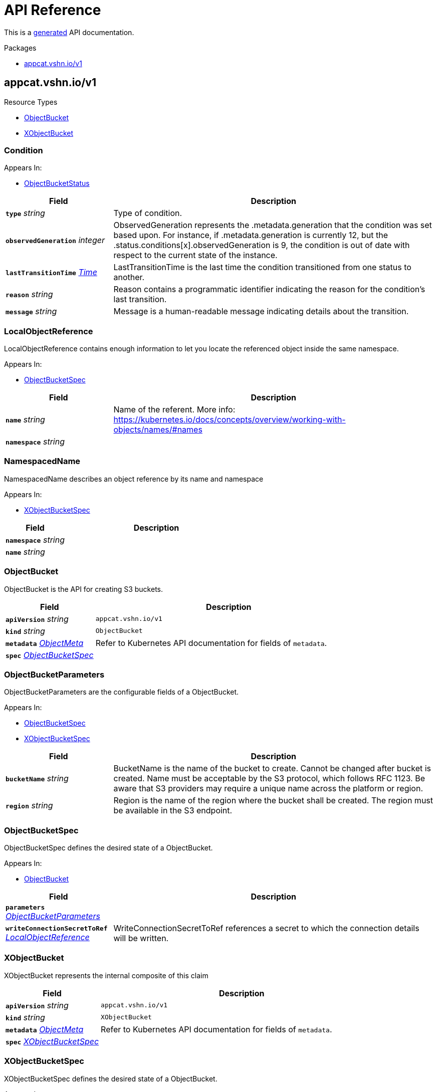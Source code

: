 // Generated documentation. Please do not edit.
:anchor_prefix: k8s-api

[id="api-reference"]
= API Reference

This is a https://github.com/elastic/crd-ref-docs[generated] API documentation.

.Packages
- xref:{anchor_prefix}-appcat-vshn-io-v1[$$appcat.vshn.io/v1$$]


[id="{anchor_prefix}-appcat-vshn-io-v1"]
== appcat.vshn.io/v1


.Resource Types
- xref:{anchor_prefix}-github-com-vshn-appcat-apis-v1-objectbucket[$$ObjectBucket$$]
- xref:{anchor_prefix}-github-com-vshn-appcat-apis-v1-xobjectbucket[$$XObjectBucket$$]



[id="{anchor_prefix}-github-com-vshn-appcat-apis-v1-condition"]
=== Condition 



.Appears In:
****
- xref:{anchor_prefix}-github-com-vshn-appcat-apis-v1-objectbucketstatus[$$ObjectBucketStatus$$]
****

[cols="25a,75a", options="header"]
|===
| Field | Description
| *`type`* __string__ | Type of condition.
| *`observedGeneration`* __integer__ | ObservedGeneration represents the .metadata.generation that the condition was set based upon. For instance, if .metadata.generation is currently 12, but the .status.conditions[x].observedGeneration is 9, the condition is out of date with respect to the current state of the instance.
| *`lastTransitionTime`* __link:https://kubernetes.io/docs/reference/generated/kubernetes-api/v1.20/#time-v1-meta[$$Time$$]__ | LastTransitionTime is the last time the condition transitioned from one status to another.
| *`reason`* __string__ | Reason contains a programmatic identifier indicating the reason for the condition's last transition.
| *`message`* __string__ | Message is a human-readable message indicating details about the transition.
|===


[id="{anchor_prefix}-github-com-vshn-appcat-apis-v1-localobjectreference"]
=== LocalObjectReference 

LocalObjectReference contains enough information to let you locate the referenced object inside the same namespace.

.Appears In:
****
- xref:{anchor_prefix}-github-com-vshn-appcat-apis-v1-objectbucketspec[$$ObjectBucketSpec$$]
****

[cols="25a,75a", options="header"]
|===
| Field | Description
| *`name`* __string__ | Name of the referent. More info: https://kubernetes.io/docs/concepts/overview/working-with-objects/names/#names
| *`namespace`* __string__ | 
|===


[id="{anchor_prefix}-github-com-vshn-appcat-apis-v1-namespacedname"]
=== NamespacedName 

NamespacedName describes an object reference by its name and namespace

.Appears In:
****
- xref:{anchor_prefix}-github-com-vshn-appcat-apis-v1-xobjectbucketspec[$$XObjectBucketSpec$$]
****

[cols="25a,75a", options="header"]
|===
| Field | Description
| *`namespace`* __string__ | 
| *`name`* __string__ | 
|===


[id="{anchor_prefix}-github-com-vshn-appcat-apis-v1-objectbucket"]
=== ObjectBucket 

ObjectBucket is the API for creating S3 buckets.



[cols="25a,75a", options="header"]
|===
| Field | Description
| *`apiVersion`* __string__ | `appcat.vshn.io/v1`
| *`kind`* __string__ | `ObjectBucket`
| *`metadata`* __link:https://kubernetes.io/docs/reference/generated/kubernetes-api/v1.20/#objectmeta-v1-meta[$$ObjectMeta$$]__ | Refer to Kubernetes API documentation for fields of `metadata`.

| *`spec`* __xref:{anchor_prefix}-github-com-vshn-appcat-apis-v1-objectbucketspec[$$ObjectBucketSpec$$]__ | 
|===


[id="{anchor_prefix}-github-com-vshn-appcat-apis-v1-objectbucketparameters"]
=== ObjectBucketParameters 

ObjectBucketParameters are the configurable fields of a ObjectBucket.

.Appears In:
****
- xref:{anchor_prefix}-github-com-vshn-appcat-apis-v1-objectbucketspec[$$ObjectBucketSpec$$]
- xref:{anchor_prefix}-github-com-vshn-appcat-apis-v1-xobjectbucketspec[$$XObjectBucketSpec$$]
****

[cols="25a,75a", options="header"]
|===
| Field | Description
| *`bucketName`* __string__ | BucketName is the name of the bucket to create. Cannot be changed after bucket is created. Name must be acceptable by the S3 protocol, which follows RFC 1123. Be aware that S3 providers may require a unique name across the platform or region.
| *`region`* __string__ | Region is the name of the region where the bucket shall be created. The region must be available in the S3 endpoint.
|===


[id="{anchor_prefix}-github-com-vshn-appcat-apis-v1-objectbucketspec"]
=== ObjectBucketSpec 

ObjectBucketSpec defines the desired state of a ObjectBucket.

.Appears In:
****
- xref:{anchor_prefix}-github-com-vshn-appcat-apis-v1-objectbucket[$$ObjectBucket$$]
****

[cols="25a,75a", options="header"]
|===
| Field | Description
| *`parameters`* __xref:{anchor_prefix}-github-com-vshn-appcat-apis-v1-objectbucketparameters[$$ObjectBucketParameters$$]__ | 
| *`writeConnectionSecretToRef`* __xref:{anchor_prefix}-github-com-vshn-appcat-apis-v1-localobjectreference[$$LocalObjectReference$$]__ | WriteConnectionSecretToRef references a secret to which the connection details will be written.
|===




[id="{anchor_prefix}-github-com-vshn-appcat-apis-v1-xobjectbucket"]
=== XObjectBucket 

XObjectBucket represents the internal composite of this claim



[cols="25a,75a", options="header"]
|===
| Field | Description
| *`apiVersion`* __string__ | `appcat.vshn.io/v1`
| *`kind`* __string__ | `XObjectBucket`
| *`metadata`* __link:https://kubernetes.io/docs/reference/generated/kubernetes-api/v1.20/#objectmeta-v1-meta[$$ObjectMeta$$]__ | Refer to Kubernetes API documentation for fields of `metadata`.

| *`spec`* __xref:{anchor_prefix}-github-com-vshn-appcat-apis-v1-xobjectbucketspec[$$XObjectBucketSpec$$]__ | 
|===


[id="{anchor_prefix}-github-com-vshn-appcat-apis-v1-xobjectbucketspec"]
=== XObjectBucketSpec 

XObjectBucketSpec defines the desired state of a ObjectBucket.

.Appears In:
****
- xref:{anchor_prefix}-github-com-vshn-appcat-apis-v1-xobjectbucket[$$XObjectBucket$$]
****

[cols="25a,75a", options="header"]
|===
| Field | Description
| *`parameters`* __xref:{anchor_prefix}-github-com-vshn-appcat-apis-v1-objectbucketparameters[$$ObjectBucketParameters$$]__ | 
| *`writeConnectionSecretToRef`* __xref:{anchor_prefix}-github-com-vshn-appcat-apis-v1-namespacedname[$$NamespacedName$$]__ | WriteConnectionSecretToRef references a secret to which the connection details will be written.
|===


// Generated documentation. Please do not edit.
:anchor_prefix: k8s-api

[id="api-reference"]
== Exoscale Reference

This is a https://github.com/elastic/crd-ref-docs[generated] API documentation.

.Packages
- xref:{anchor_prefix}-exoscale-appcat-vshn-io-v1[$$exoscale.appcat.vshn.io/v1$$]


[id="{anchor_prefix}-exoscale-appcat-vshn-io-v1"]
== exoscale.appcat.vshn.io/v1


.Resource Types
- xref:{anchor_prefix}-github-com-vshn-appcat-apis-exoscale-v1-exoscalekafka[$$ExoscaleKafka$$]
- xref:{anchor_prefix}-github-com-vshn-appcat-apis-exoscale-v1-exoscalemysql[$$ExoscaleMySQL$$]
- xref:{anchor_prefix}-github-com-vshn-appcat-apis-exoscale-v1-exoscaleopensearch[$$ExoscaleOpenSearch$$]
- xref:{anchor_prefix}-github-com-vshn-appcat-apis-exoscale-v1-exoscalepostgresql[$$ExoscalePostgreSQL$$]
- xref:{anchor_prefix}-github-com-vshn-appcat-apis-exoscale-v1-exoscaleredis[$$ExoscaleRedis$$]



[id="{anchor_prefix}-github-com-vshn-appcat-apis-exoscale-v1-exoscaledbaasbackupspec"]
=== ExoscaleDBaaSBackupSpec 



.Appears In:
****
- xref:{anchor_prefix}-github-com-vshn-appcat-apis-exoscale-v1-exoscalemysqlparameters[$$ExoscaleMySQLParameters$$]
- xref:{anchor_prefix}-github-com-vshn-appcat-apis-exoscale-v1-exoscaleopensearchparameters[$$ExoscaleOpenSearchParameters$$]
- xref:{anchor_prefix}-github-com-vshn-appcat-apis-exoscale-v1-exoscalepostgresqlparameters[$$ExoscalePostgreSQLParameters$$]
****

[cols="25a,75a", options="header"]
|===
| Field | Description
| *`timeOfDay`* __string__ | TimeOfDay for doing daily backups, in UTC. Format: "hh:mm:ss".
|===


[id="{anchor_prefix}-github-com-vshn-appcat-apis-exoscale-v1-exoscaledbaasmaintenanceschedulespec"]
=== ExoscaleDBaaSMaintenanceScheduleSpec 



.Appears In:
****
- xref:{anchor_prefix}-github-com-vshn-appcat-apis-exoscale-v1-exoscalekafkaparameters[$$ExoscaleKafkaParameters$$]
- xref:{anchor_prefix}-github-com-vshn-appcat-apis-exoscale-v1-exoscalemysqlparameters[$$ExoscaleMySQLParameters$$]
- xref:{anchor_prefix}-github-com-vshn-appcat-apis-exoscale-v1-exoscaleopensearchparameters[$$ExoscaleOpenSearchParameters$$]
- xref:{anchor_prefix}-github-com-vshn-appcat-apis-exoscale-v1-exoscalepostgresqlparameters[$$ExoscalePostgreSQLParameters$$]
- xref:{anchor_prefix}-github-com-vshn-appcat-apis-exoscale-v1-exoscaleredisparameters[$$ExoscaleRedisParameters$$]
****

[cols="25a,75a", options="header"]
|===
| Field | Description
| *`dayOfWeek`* __string__ | DayOfWeek specifies at which weekday the maintenance is held place. Allowed values are [monday, tuesday, wednesday, thursday, friday, saturday, sunday, never]
| *`timeOfDay`* __string__ | TimeOfDay for installing updates in UTC. Format: "hh:mm:ss".
|===


[id="{anchor_prefix}-github-com-vshn-appcat-apis-exoscale-v1-exoscaledbaasnetworkspec"]
=== ExoscaleDBaaSNetworkSpec 



.Appears In:
****
- xref:{anchor_prefix}-github-com-vshn-appcat-apis-exoscale-v1-exoscalekafkaparameters[$$ExoscaleKafkaParameters$$]
- xref:{anchor_prefix}-github-com-vshn-appcat-apis-exoscale-v1-exoscalemysqlparameters[$$ExoscaleMySQLParameters$$]
- xref:{anchor_prefix}-github-com-vshn-appcat-apis-exoscale-v1-exoscaleopensearchparameters[$$ExoscaleOpenSearchParameters$$]
- xref:{anchor_prefix}-github-com-vshn-appcat-apis-exoscale-v1-exoscalepostgresqlparameters[$$ExoscalePostgreSQLParameters$$]
- xref:{anchor_prefix}-github-com-vshn-appcat-apis-exoscale-v1-exoscaleredisparameters[$$ExoscaleRedisParameters$$]
****

[cols="25a,75a", options="header"]
|===
| Field | Description
| *`ipFilter`* __string array__ | IPFilter is a list of allowed IPv4 CIDR ranges that can access the service. If no IP Filter is set, you may not be able to reach the service. A value of `0.0.0.0/0` will open the service to all addresses on the public internet.
|===


[id="{anchor_prefix}-github-com-vshn-appcat-apis-exoscale-v1-exoscaledbaasservicespec"]
=== ExoscaleDBaaSServiceSpec 



.Appears In:
****
- xref:{anchor_prefix}-github-com-vshn-appcat-apis-exoscale-v1-exoscalekafkaservicespec[$$ExoscaleKafkaServiceSpec$$]
- xref:{anchor_prefix}-github-com-vshn-appcat-apis-exoscale-v1-exoscalemysqlservicespec[$$ExoscaleMySQLServiceSpec$$]
- xref:{anchor_prefix}-github-com-vshn-appcat-apis-exoscale-v1-exoscaleopensearchservicespec[$$ExoscaleOpenSearchServiceSpec$$]
- xref:{anchor_prefix}-github-com-vshn-appcat-apis-exoscale-v1-exoscalepostgresqlservicespec[$$ExoscalePostgreSQLServiceSpec$$]
- xref:{anchor_prefix}-github-com-vshn-appcat-apis-exoscale-v1-exoscaleredisservicespec[$$ExoscaleRedisServiceSpec$$]
****

[cols="25a,75a", options="header"]
|===
| Field | Description
| *`zone`* __string__ | Zone is the datacenter identifier in which the instance runs in.
|===


[id="{anchor_prefix}-github-com-vshn-appcat-apis-exoscale-v1-exoscaledbaassizespec"]
=== ExoscaleDBaaSSizeSpec 



.Appears In:
****
- xref:{anchor_prefix}-github-com-vshn-appcat-apis-exoscale-v1-exoscalemysqlparameters[$$ExoscaleMySQLParameters$$]
- xref:{anchor_prefix}-github-com-vshn-appcat-apis-exoscale-v1-exoscaleopensearchparameters[$$ExoscaleOpenSearchParameters$$]
- xref:{anchor_prefix}-github-com-vshn-appcat-apis-exoscale-v1-exoscalepostgresqlparameters[$$ExoscalePostgreSQLParameters$$]
- xref:{anchor_prefix}-github-com-vshn-appcat-apis-exoscale-v1-exoscaleredisparameters[$$ExoscaleRedisParameters$$]
****

[cols="25a,75a", options="header"]
|===
| Field | Description
| *`plan`* __string__ | Plan is the name of the resource plan that defines the compute resources.
|===


[id="{anchor_prefix}-github-com-vshn-appcat-apis-exoscale-v1-exoscalekafka"]
=== ExoscaleKafka 

ExoscaleKafka is the API for creating Kafka instances on Exoscale.



[cols="25a,75a", options="header"]
|===
| Field | Description
| *`apiVersion`* __string__ | `exoscale.appcat.vshn.io/v1`
| *`kind`* __string__ | `ExoscaleKafka`
| *`metadata`* __link:https://kubernetes.io/docs/reference/generated/kubernetes-api/v1.20/#objectmeta-v1-meta[$$ObjectMeta$$]__ | Refer to Kubernetes API documentation for fields of `metadata`.

| *`spec`* __xref:{anchor_prefix}-github-com-vshn-appcat-apis-exoscale-v1-exoscalekafkaspec[$$ExoscaleKafkaSpec$$]__ | Spec defines the desired state of a ExoscaleKafka.
|===


[id="{anchor_prefix}-github-com-vshn-appcat-apis-exoscale-v1-exoscalekafkadbaassizespec"]
=== ExoscaleKafkaDBaaSSizeSpec 



.Appears In:
****
- xref:{anchor_prefix}-github-com-vshn-appcat-apis-exoscale-v1-exoscalekafkaparameters[$$ExoscaleKafkaParameters$$]
****

[cols="25a,75a", options="header"]
|===
| Field | Description
| *`plan`* __string__ | Plan is the name of the resource plan that defines the compute resources.
|===


[id="{anchor_prefix}-github-com-vshn-appcat-apis-exoscale-v1-exoscalekafkaparameters"]
=== ExoscaleKafkaParameters 



.Appears In:
****
- xref:{anchor_prefix}-github-com-vshn-appcat-apis-exoscale-v1-exoscalekafkaspec[$$ExoscaleKafkaSpec$$]
****

[cols="25a,75a", options="header"]
|===
| Field | Description
| *`service`* __xref:{anchor_prefix}-github-com-vshn-appcat-apis-exoscale-v1-exoscalekafkaservicespec[$$ExoscaleKafkaServiceSpec$$]__ | Service contains Exoscale Kafka DBaaS specific properties
| *`maintenance`* __xref:{anchor_prefix}-github-com-vshn-appcat-apis-exoscale-v1-exoscaledbaasmaintenanceschedulespec[$$ExoscaleDBaaSMaintenanceScheduleSpec$$]__ | Maintenance contains settings to control the maintenance of an instance.
| *`size`* __xref:{anchor_prefix}-github-com-vshn-appcat-apis-exoscale-v1-exoscalekafkadbaassizespec[$$ExoscaleKafkaDBaaSSizeSpec$$]__ | Size contains settings to control the sizing of a service.
| *`network`* __xref:{anchor_prefix}-github-com-vshn-appcat-apis-exoscale-v1-exoscaledbaasnetworkspec[$$ExoscaleDBaaSNetworkSpec$$]__ | Network contains any network related settings.
|===


[id="{anchor_prefix}-github-com-vshn-appcat-apis-exoscale-v1-exoscalekafkaservicespec"]
=== ExoscaleKafkaServiceSpec 



.Appears In:
****
- xref:{anchor_prefix}-github-com-vshn-appcat-apis-exoscale-v1-exoscalekafkaparameters[$$ExoscaleKafkaParameters$$]
****

[cols="25a,75a", options="header"]
|===
| Field | Description
| *`zone`* __string__ | Zone is the datacenter identifier in which the instance runs in.
| *`kafkaSettings`* __xref:{anchor_prefix}-k8s-io-apimachinery-pkg-runtime-rawextension[$$RawExtension$$]__ | KafkaSettings contains additional Kafka settings.
| *`version`* __string__ | Version contains the minor version for Kafka. Currently only "3.4" is supported. Leave it empty to always get the latest supported version.
|===


[id="{anchor_prefix}-github-com-vshn-appcat-apis-exoscale-v1-exoscalekafkaspec"]
=== ExoscaleKafkaSpec 



.Appears In:
****
- xref:{anchor_prefix}-github-com-vshn-appcat-apis-exoscale-v1-exoscalekafka[$$ExoscaleKafka$$]
****

[cols="25a,75a", options="header"]
|===
| Field | Description
| *`parameters`* __xref:{anchor_prefix}-github-com-vshn-appcat-apis-exoscale-v1-exoscalekafkaparameters[$$ExoscaleKafkaParameters$$]__ | Parameters are the configurable fields of a ExoscaleKafka.
| *`writeConnectionSecretToRef`* __xref:{anchor_prefix}-github-com-vshn-appcat-apis-v1-localobjectreference[$$LocalObjectReference$$]__ | WriteConnectionSecretToRef references a secret to which the connection details will be written.
|===




[id="{anchor_prefix}-github-com-vshn-appcat-apis-exoscale-v1-exoscalemysql"]
=== ExoscaleMySQL 

ExoscaleMySQL is the API for creating MySQL on Exoscale.



[cols="25a,75a", options="header"]
|===
| Field | Description
| *`apiVersion`* __string__ | `exoscale.appcat.vshn.io/v1`
| *`kind`* __string__ | `ExoscaleMySQL`
| *`metadata`* __link:https://kubernetes.io/docs/reference/generated/kubernetes-api/v1.20/#objectmeta-v1-meta[$$ObjectMeta$$]__ | Refer to Kubernetes API documentation for fields of `metadata`.

| *`spec`* __xref:{anchor_prefix}-github-com-vshn-appcat-apis-exoscale-v1-exoscalemysqlspec[$$ExoscaleMySQLSpec$$]__ | Spec defines the desired state of a ExoscaleMySQL.
|===


[id="{anchor_prefix}-github-com-vshn-appcat-apis-exoscale-v1-exoscalemysqlparameters"]
=== ExoscaleMySQLParameters 



.Appears In:
****
- xref:{anchor_prefix}-github-com-vshn-appcat-apis-exoscale-v1-exoscalemysqlspec[$$ExoscaleMySQLSpec$$]
****

[cols="25a,75a", options="header"]
|===
| Field | Description
| *`service`* __xref:{anchor_prefix}-github-com-vshn-appcat-apis-exoscale-v1-exoscalemysqlservicespec[$$ExoscaleMySQLServiceSpec$$]__ | Service contains Exoscale MySQL DBaaS specific properties
| *`maintenance`* __xref:{anchor_prefix}-github-com-vshn-appcat-apis-exoscale-v1-exoscaledbaasmaintenanceschedulespec[$$ExoscaleDBaaSMaintenanceScheduleSpec$$]__ | Maintenance contains settings to control the maintenance of an instance.
| *`size`* __xref:{anchor_prefix}-github-com-vshn-appcat-apis-exoscale-v1-exoscaledbaassizespec[$$ExoscaleDBaaSSizeSpec$$]__ | Size contains settings to control the sizing of a service.
| *`network`* __xref:{anchor_prefix}-github-com-vshn-appcat-apis-exoscale-v1-exoscaledbaasnetworkspec[$$ExoscaleDBaaSNetworkSpec$$]__ | Network contains any network related settings.
| *`backup`* __xref:{anchor_prefix}-github-com-vshn-appcat-apis-exoscale-v1-exoscaledbaasbackupspec[$$ExoscaleDBaaSBackupSpec$$]__ | Backup contains settings to control the backups of an instance.
|===


[id="{anchor_prefix}-github-com-vshn-appcat-apis-exoscale-v1-exoscalemysqlservicespec"]
=== ExoscaleMySQLServiceSpec 



.Appears In:
****
- xref:{anchor_prefix}-github-com-vshn-appcat-apis-exoscale-v1-exoscalemysqlparameters[$$ExoscaleMySQLParameters$$]
****

[cols="25a,75a", options="header"]
|===
| Field | Description
| *`zone`* __string__ | Zone is the datacenter identifier in which the instance runs in.
| *`majorVersion`* __string__ | MajorVersion contains the major version for MySQL. Currently only "8" is supported. Leave it empty to always get the latest supported version.
| *`mysqlSettings`* __xref:{anchor_prefix}-k8s-io-apimachinery-pkg-runtime-rawextension[$$RawExtension$$]__ | MySQLSettings contains additional MySQL settings.
|===


[id="{anchor_prefix}-github-com-vshn-appcat-apis-exoscale-v1-exoscalemysqlspec"]
=== ExoscaleMySQLSpec 



.Appears In:
****
- xref:{anchor_prefix}-github-com-vshn-appcat-apis-exoscale-v1-exoscalemysql[$$ExoscaleMySQL$$]
****

[cols="25a,75a", options="header"]
|===
| Field | Description
| *`parameters`* __xref:{anchor_prefix}-github-com-vshn-appcat-apis-exoscale-v1-exoscalemysqlparameters[$$ExoscaleMySQLParameters$$]__ | Parameters are the configurable fields of a ExoscaleMySQL.
| *`writeConnectionSecretToRef`* __xref:{anchor_prefix}-github-com-vshn-appcat-apis-v1-localobjectreference[$$LocalObjectReference$$]__ | WriteConnectionSecretToRef references a secret to which the connection details will be written.
|===




[id="{anchor_prefix}-github-com-vshn-appcat-apis-exoscale-v1-exoscaleopensearch"]
=== ExoscaleOpenSearch 

ExoscaleOpenSearch is the api for creating OpenSearch on Exoscale



[cols="25a,75a", options="header"]
|===
| Field | Description
| *`apiVersion`* __string__ | `exoscale.appcat.vshn.io/v1`
| *`kind`* __string__ | `ExoscaleOpenSearch`
| *`metadata`* __link:https://kubernetes.io/docs/reference/generated/kubernetes-api/v1.20/#objectmeta-v1-meta[$$ObjectMeta$$]__ | Refer to Kubernetes API documentation for fields of `metadata`.

| *`spec`* __xref:{anchor_prefix}-github-com-vshn-appcat-apis-exoscale-v1-exoscaleopensearchspec[$$ExoscaleOpenSearchSpec$$]__ | Spec defines the desired state of an ExoscaleOpenSearch
|===


[id="{anchor_prefix}-github-com-vshn-appcat-apis-exoscale-v1-exoscaleopensearchparameters"]
=== ExoscaleOpenSearchParameters 



.Appears In:
****
- xref:{anchor_prefix}-github-com-vshn-appcat-apis-exoscale-v1-exoscaleopensearchspec[$$ExoscaleOpenSearchSpec$$]
****

[cols="25a,75a", options="header"]
|===
| Field | Description
| *`service`* __xref:{anchor_prefix}-github-com-vshn-appcat-apis-exoscale-v1-exoscaleopensearchservicespec[$$ExoscaleOpenSearchServiceSpec$$]__ | Service contains Exoscale OpenSearch DBaaS specific properties
| *`maintenance`* __xref:{anchor_prefix}-github-com-vshn-appcat-apis-exoscale-v1-exoscaledbaasmaintenanceschedulespec[$$ExoscaleDBaaSMaintenanceScheduleSpec$$]__ | Maintenance contains settings to control the maintenance of an instance.
| *`size`* __xref:{anchor_prefix}-github-com-vshn-appcat-apis-exoscale-v1-exoscaledbaassizespec[$$ExoscaleDBaaSSizeSpec$$]__ | Size contains settings to control the sizing of a service.
| *`network`* __xref:{anchor_prefix}-github-com-vshn-appcat-apis-exoscale-v1-exoscaledbaasnetworkspec[$$ExoscaleDBaaSNetworkSpec$$]__ | Network contains any network related settings.
| *`backup`* __xref:{anchor_prefix}-github-com-vshn-appcat-apis-exoscale-v1-exoscaledbaasbackupspec[$$ExoscaleDBaaSBackupSpec$$]__ | Backup contains settings to control the backups of an instance.
|===


[id="{anchor_prefix}-github-com-vshn-appcat-apis-exoscale-v1-exoscaleopensearchservicespec"]
=== ExoscaleOpenSearchServiceSpec 



.Appears In:
****
- xref:{anchor_prefix}-github-com-vshn-appcat-apis-exoscale-v1-exoscaleopensearchparameters[$$ExoscaleOpenSearchParameters$$]
****

[cols="25a,75a", options="header"]
|===
| Field | Description
| *`zone`* __string__ | Zone is the datacenter identifier in which the instance runs in.
| *`majorVersion`* __string__ | MajorVersion contains the version for OpenSearch. Currently only "2" and "1" is supported. Leave it empty to always get the latest supported version.
| *`opensearchSettings`* __xref:{anchor_prefix}-k8s-io-apimachinery-pkg-runtime-rawextension[$$RawExtension$$]__ | OpenSearchSettings contains additional OpenSearch settings.
|===


[id="{anchor_prefix}-github-com-vshn-appcat-apis-exoscale-v1-exoscaleopensearchspec"]
=== ExoscaleOpenSearchSpec 



.Appears In:
****
- xref:{anchor_prefix}-github-com-vshn-appcat-apis-exoscale-v1-exoscaleopensearch[$$ExoscaleOpenSearch$$]
****

[cols="25a,75a", options="header"]
|===
| Field | Description
| *`parameters`* __xref:{anchor_prefix}-github-com-vshn-appcat-apis-exoscale-v1-exoscaleopensearchparameters[$$ExoscaleOpenSearchParameters$$]__ | Parameters are the configurable fields of a ExoscaleOpenSearch.
| *`writeConnectionSecretToRef`* __xref:{anchor_prefix}-github-com-vshn-appcat-apis-v1-localobjectreference[$$LocalObjectReference$$]__ | WriteConnectionSecretToRef references a secret to which the connection details will be written.
|===




[id="{anchor_prefix}-github-com-vshn-appcat-apis-exoscale-v1-exoscalepostgresql"]
=== ExoscalePostgreSQL 

ExoscalePostgreSQL is the API for creating PostgreSQL on Exoscale.



[cols="25a,75a", options="header"]
|===
| Field | Description
| *`apiVersion`* __string__ | `exoscale.appcat.vshn.io/v1`
| *`kind`* __string__ | `ExoscalePostgreSQL`
| *`metadata`* __link:https://kubernetes.io/docs/reference/generated/kubernetes-api/v1.20/#objectmeta-v1-meta[$$ObjectMeta$$]__ | Refer to Kubernetes API documentation for fields of `metadata`.

| *`spec`* __xref:{anchor_prefix}-github-com-vshn-appcat-apis-exoscale-v1-exoscalepostgresqlspec[$$ExoscalePostgreSQLSpec$$]__ | Spec defines the desired state of a ExoscalePostgreSQL.
|===


[id="{anchor_prefix}-github-com-vshn-appcat-apis-exoscale-v1-exoscalepostgresqlparameters"]
=== ExoscalePostgreSQLParameters 



.Appears In:
****
- xref:{anchor_prefix}-github-com-vshn-appcat-apis-exoscale-v1-exoscalepostgresqlspec[$$ExoscalePostgreSQLSpec$$]
****

[cols="25a,75a", options="header"]
|===
| Field | Description
| *`service`* __xref:{anchor_prefix}-github-com-vshn-appcat-apis-exoscale-v1-exoscalepostgresqlservicespec[$$ExoscalePostgreSQLServiceSpec$$]__ | Service contains Exoscale PostgreSQL DBaaS specific properties
| *`maintenance`* __xref:{anchor_prefix}-github-com-vshn-appcat-apis-exoscale-v1-exoscaledbaasmaintenanceschedulespec[$$ExoscaleDBaaSMaintenanceScheduleSpec$$]__ | Maintenance contains settings to control the maintenance of an instance.
| *`size`* __xref:{anchor_prefix}-github-com-vshn-appcat-apis-exoscale-v1-exoscaledbaassizespec[$$ExoscaleDBaaSSizeSpec$$]__ | Size contains settings to control the sizing of a service.
| *`network`* __xref:{anchor_prefix}-github-com-vshn-appcat-apis-exoscale-v1-exoscaledbaasnetworkspec[$$ExoscaleDBaaSNetworkSpec$$]__ | Network contains any network related settings.
| *`backup`* __xref:{anchor_prefix}-github-com-vshn-appcat-apis-exoscale-v1-exoscaledbaasbackupspec[$$ExoscaleDBaaSBackupSpec$$]__ | Backup contains settings to control the backups of an instance.
|===


[id="{anchor_prefix}-github-com-vshn-appcat-apis-exoscale-v1-exoscalepostgresqlservicespec"]
=== ExoscalePostgreSQLServiceSpec 



.Appears In:
****
- xref:{anchor_prefix}-github-com-vshn-appcat-apis-exoscale-v1-exoscalepostgresqlparameters[$$ExoscalePostgreSQLParameters$$]
****

[cols="25a,75a", options="header"]
|===
| Field | Description
| *`zone`* __string__ | Zone is the datacenter identifier in which the instance runs in.
| *`majorVersion`* __string__ | MajorVersion contains the major version for PostgreSQL. Currently only "14" is supported. Leave it empty to always get the latest supported version.
| *`pgSettings`* __xref:{anchor_prefix}-k8s-io-apimachinery-pkg-runtime-rawextension[$$RawExtension$$]__ | PGSettings contains additional PostgreSQL settings.
|===


[id="{anchor_prefix}-github-com-vshn-appcat-apis-exoscale-v1-exoscalepostgresqlspec"]
=== ExoscalePostgreSQLSpec 



.Appears In:
****
- xref:{anchor_prefix}-github-com-vshn-appcat-apis-exoscale-v1-exoscalepostgresql[$$ExoscalePostgreSQL$$]
****

[cols="25a,75a", options="header"]
|===
| Field | Description
| *`parameters`* __xref:{anchor_prefix}-github-com-vshn-appcat-apis-exoscale-v1-exoscalepostgresqlparameters[$$ExoscalePostgreSQLParameters$$]__ | Parameters are the configurable fields of a ExoscalePostgreSQL.
| *`writeConnectionSecretToRef`* __xref:{anchor_prefix}-github-com-vshn-appcat-apis-v1-localobjectreference[$$LocalObjectReference$$]__ | WriteConnectionSecretToRef references a secret to which the connection details will be written.
|===




[id="{anchor_prefix}-github-com-vshn-appcat-apis-exoscale-v1-exoscaleredis"]
=== ExoscaleRedis 

ExoscaleRedis is the API for creating Redis instances on Exoscale.



[cols="25a,75a", options="header"]
|===
| Field | Description
| *`apiVersion`* __string__ | `exoscale.appcat.vshn.io/v1`
| *`kind`* __string__ | `ExoscaleRedis`
| *`metadata`* __link:https://kubernetes.io/docs/reference/generated/kubernetes-api/v1.20/#objectmeta-v1-meta[$$ObjectMeta$$]__ | Refer to Kubernetes API documentation for fields of `metadata`.

| *`spec`* __xref:{anchor_prefix}-github-com-vshn-appcat-apis-exoscale-v1-exoscaleredisspec[$$ExoscaleRedisSpec$$]__ | Spec defines the desired state of a ExoscaleRedis.
|===


[id="{anchor_prefix}-github-com-vshn-appcat-apis-exoscale-v1-exoscaleredisparameters"]
=== ExoscaleRedisParameters 



.Appears In:
****
- xref:{anchor_prefix}-github-com-vshn-appcat-apis-exoscale-v1-exoscaleredisspec[$$ExoscaleRedisSpec$$]
****

[cols="25a,75a", options="header"]
|===
| Field | Description
| *`service`* __xref:{anchor_prefix}-github-com-vshn-appcat-apis-exoscale-v1-exoscaleredisservicespec[$$ExoscaleRedisServiceSpec$$]__ | Service contains Exoscale Redis DBaaS specific properties
| *`maintenance`* __xref:{anchor_prefix}-github-com-vshn-appcat-apis-exoscale-v1-exoscaledbaasmaintenanceschedulespec[$$ExoscaleDBaaSMaintenanceScheduleSpec$$]__ | Maintenance contains settings to control the maintenance of an instance.
| *`size`* __xref:{anchor_prefix}-github-com-vshn-appcat-apis-exoscale-v1-exoscaledbaassizespec[$$ExoscaleDBaaSSizeSpec$$]__ | Size contains settings to control the sizing of a service.
| *`network`* __xref:{anchor_prefix}-github-com-vshn-appcat-apis-exoscale-v1-exoscaledbaasnetworkspec[$$ExoscaleDBaaSNetworkSpec$$]__ | Network contains any network related settings.
|===


[id="{anchor_prefix}-github-com-vshn-appcat-apis-exoscale-v1-exoscaleredisservicespec"]
=== ExoscaleRedisServiceSpec 



.Appears In:
****
- xref:{anchor_prefix}-github-com-vshn-appcat-apis-exoscale-v1-exoscaleredisparameters[$$ExoscaleRedisParameters$$]
****

[cols="25a,75a", options="header"]
|===
| Field | Description
| *`zone`* __string__ | Zone is the datacenter identifier in which the instance runs in.
| *`redisSettings`* __xref:{anchor_prefix}-k8s-io-apimachinery-pkg-runtime-rawextension[$$RawExtension$$]__ | RedisSettings contains additional Redis settings.
|===


[id="{anchor_prefix}-github-com-vshn-appcat-apis-exoscale-v1-exoscaleredisspec"]
=== ExoscaleRedisSpec 



.Appears In:
****
- xref:{anchor_prefix}-github-com-vshn-appcat-apis-exoscale-v1-exoscaleredis[$$ExoscaleRedis$$]
****

[cols="25a,75a", options="header"]
|===
| Field | Description
| *`parameters`* __xref:{anchor_prefix}-github-com-vshn-appcat-apis-exoscale-v1-exoscaleredisparameters[$$ExoscaleRedisParameters$$]__ | Parameters are the configurable fields of a ExoscaleRedis.
| *`writeConnectionSecretToRef`* __xref:{anchor_prefix}-github-com-vshn-appcat-apis-v1-localobjectreference[$$LocalObjectReference$$]__ | WriteConnectionSecretToRef references a secret to which the connection details will be written.
|===




// Generated documentation. Please do not edit.
:anchor_prefix: k8s-api

[id="api-reference"]
== VSHN Reference

This is a https://github.com/elastic/crd-ref-docs[generated] API documentation.

.Packages
- xref:{anchor_prefix}-vshn-appcat-vshn-io-v1[$$vshn.appcat.vshn.io/v1$$]


[id="{anchor_prefix}-vshn-appcat-vshn-io-v1"]
== vshn.appcat.vshn.io/v1


.Resource Types
- xref:{anchor_prefix}-github-com-vshn-appcat-apis-vshn-v1-xvshnpostgresql[$$XVSHNPostgreSQL$$]
- xref:{anchor_prefix}-github-com-vshn-appcat-apis-vshn-v1-vshnpostgresqllist[$$VSHNPostgreSQLList$$]
- xref:{anchor_prefix}-github-com-vshn-appcat-apis-vshn-v1-vshnredis[$$VSHNRedis$$]
- xref:{anchor_prefix}-github-com-vshn-appcat-apis-vshn-v1-vshnredislist[$$VSHNRedisList$$]
- xref:{anchor_prefix}-github-com-vshn-appcat-apis-vshn-v1-xvshnpostgresql[$$XVSHNPostgreSQL$$]
- xref:{anchor_prefix}-github-com-vshn-appcat-apis-vshn-v1-xvshnpostgresqllist[$$XVSHNPostgreSQLList$$]



[id="{anchor_prefix}-github-com-vshn-appcat-apis-vshn-v1-k8upbackupspec"]
=== K8upBackupSpec 

K8upBackupSpec specifies when a backup for redis should be triggered. It also contains the retention policy for the backup.

.Appears In:
****
- xref:{anchor_prefix}-github-com-vshn-appcat-apis-vshn-v1-vshnredisparameters[$$VSHNRedisParameters$$]
****

[cols="25a,75a", options="header"]
|===
| Field | Description
| *`schedule`* __string__ | 
| *`retention`* __xref:{anchor_prefix}-github-com-vshn-appcat-apis-vshn-v1-k8upretentionpolicy[$$K8upRetentionPolicy$$]__ | 
|===


[id="{anchor_prefix}-github-com-vshn-appcat-apis-vshn-v1-k8upretentionpolicy"]
=== K8upRetentionPolicy 

K8upRetentionPolicy describes the retention configuration for a K8up backup.

.Appears In:
****
- xref:{anchor_prefix}-github-com-vshn-appcat-apis-vshn-v1-k8upbackupspec[$$K8upBackupSpec$$]
****

[cols="25a,75a", options="header"]
|===
| Field | Description
| *`keepLast`* __integer__ | 
| *`keepHourly`* __integer__ | 
| *`keepDaily`* __integer__ | 
| *`keepWeekly`* __integer__ | 
| *`keepMonthly`* __integer__ | 
| *`keepYearly`* __integer__ | 
|===


[id="{anchor_prefix}-github-com-vshn-appcat-apis-vshn-v1-vshndbaasmaintenanceschedulespec"]
=== VSHNDBaaSMaintenanceScheduleSpec 

VSHNDBaaSMaintenanceScheduleSpec contains settings to control the maintenance of an instance.

.Appears In:
****
- xref:{anchor_prefix}-github-com-vshn-appcat-apis-vshn-v1-vshnpostgresqlparameters[$$VSHNPostgreSQLParameters$$]
- xref:{anchor_prefix}-github-com-vshn-appcat-apis-vshn-v1-vshnredisparameters[$$VSHNRedisParameters$$]
****

[cols="25a,75a", options="header"]
|===
| Field | Description
| *`dayOfWeek`* __string__ | DayOfWeek specifies at which weekday the maintenance is held place. Allowed values are [monday, tuesday, wednesday, thursday, friday, saturday, sunday]
| *`timeOfDay`* __string__ | TimeOfDay for installing updates in UTC. Format: "hh:mm:ss".
|===


[id="{anchor_prefix}-github-com-vshn-appcat-apis-vshn-v1-vshndbaasnetworkspec"]
=== VSHNDBaaSNetworkSpec 

VSHNDBaaSNetworkSpec contains any network related settings.

.Appears In:
****
- xref:{anchor_prefix}-github-com-vshn-appcat-apis-vshn-v1-vshnpostgresqlparameters[$$VSHNPostgreSQLParameters$$]
****

[cols="25a,75a", options="header"]
|===
| Field | Description
| *`ipFilter`* __string array__ | IPFilter is a list of allowed IPv4 CIDR ranges that can access the service. If no IP Filter is set, you may not be able to reach the service. A value of `0.0.0.0/0` will open the service to all addresses on the public internet.
|===


[id="{anchor_prefix}-github-com-vshn-appcat-apis-vshn-v1-vshndbaaspostgresextension"]
=== VSHNDBaaSPostgresExtension 

VSHNDBaaSPostgresExtension contains the name of a single extension.

.Appears In:
****
- xref:{anchor_prefix}-github-com-vshn-appcat-apis-vshn-v1-vshnpostgresqlservicespec[$$VSHNPostgreSQLServiceSpec$$]
****

[cols="25a,75a", options="header"]
|===
| Field | Description
| *`name`* __string__ | Name is the name of the extension to enable. For an extensive list, please consult https://stackgres.io/doc/latest/intro/extensions/
|===


[id="{anchor_prefix}-github-com-vshn-appcat-apis-vshn-v1-vshndbaasschedulingspec"]
=== VSHNDBaaSSchedulingSpec 

VSHNDBaaSSchedulingSpec contains settings to control the scheduling of an instance.

.Appears In:
****
- xref:{anchor_prefix}-github-com-vshn-appcat-apis-vshn-v1-vshnpostgresqlparameters[$$VSHNPostgreSQLParameters$$]
- xref:{anchor_prefix}-github-com-vshn-appcat-apis-vshn-v1-vshnredisparameters[$$VSHNRedisParameters$$]
****

[cols="25a,75a", options="header"]
|===
| Field | Description
| *`nodeSelector`* __object (keys:string, values:string)__ | NodeSelector is a selector which must match a node’s labels for the pod to be scheduled on that node
|===


[id="{anchor_prefix}-github-com-vshn-appcat-apis-vshn-v1-vshndbaassizerequestsspec"]
=== VSHNDBaaSSizeRequestsSpec 

VSHNDBaaSSizeRequestsSpec contains settings to control the resoure requests of a service.

.Appears In:
****
- xref:{anchor_prefix}-github-com-vshn-appcat-apis-vshn-v1-vshndbaassizespec[$$VSHNDBaaSSizeSpec$$]
****

[cols="25a,75a", options="header"]
|===
| Field | Description
| *`cpu`* __string__ | CPU defines the amount of Kubernetes CPUs for an instance.
| *`memory`* __string__ | Memory defines the amount of memory in units of bytes for an instance.
|===


[id="{anchor_prefix}-github-com-vshn-appcat-apis-vshn-v1-vshndbaassizespec"]
=== VSHNDBaaSSizeSpec 

VSHNDBaaSSizeSpec contains settings to control the sizing of a service.

.Appears In:
****
- xref:{anchor_prefix}-github-com-vshn-appcat-apis-vshn-v1-vshnpostgresqlparameters[$$VSHNPostgreSQLParameters$$]
****

[cols="25a,75a", options="header"]
|===
| Field | Description
| *`cpu`* __string__ | CPU defines the amount of Kubernetes CPUs for an instance.
| *`memory`* __string__ | Memory defines the amount of memory in units of bytes for an instance.
| *`requests`* __xref:{anchor_prefix}-github-com-vshn-appcat-apis-vshn-v1-vshndbaassizerequestsspec[$$VSHNDBaaSSizeRequestsSpec$$]__ | Requests defines CPU and memory requests for an instance
| *`disk`* __string__ | Disk defines the amount of disk space for an instance.
| *`plan`* __string__ | Plan is the name of the resource plan that defines the compute resources.
|===


[id="{anchor_prefix}-github-com-vshn-appcat-apis-vshn-v1-vshnpostgresqlbackup"]
=== VSHNPostgreSQLBackup 



.Appears In:
****
- xref:{anchor_prefix}-github-com-vshn-appcat-apis-vshn-v1-vshnpostgresqlparameters[$$VSHNPostgreSQLParameters$$]
****

[cols="25a,75a", options="header"]
|===
| Field | Description
| *`schedule`* __string__ | 
| *`retention`* __integer__ | 
| *`deletionProtection`* __boolean__ | DeletionProtection will protect the instance from being deleted for the given retention time. This is enabled by default.
| *`deletionRetention`* __integer__ | DeletionRetention specifies in days how long the instance should be kept after deletion. The default is keeping it one week.
|===


[id="{anchor_prefix}-github-com-vshn-appcat-apis-vshn-v1-vshnpostgresqlencryption"]
=== VSHNPostgreSQLEncryption 

VSHNPostgreSQLEncryption contains storage encryption specific parameters

.Appears In:
****
- xref:{anchor_prefix}-github-com-vshn-appcat-apis-vshn-v1-vshnpostgresqlparameters[$$VSHNPostgreSQLParameters$$]
****

[cols="25a,75a", options="header"]
|===
| Field | Description
| *`enabled`* __boolean__ | Enabled specifies if the instance should use encrypted storage for the instance.
|===


[id="{anchor_prefix}-github-com-vshn-appcat-apis-vshn-v1-vshnpostgresqllist"]
=== VSHNPostgreSQLList 

VSHNPostgreSQLList defines a list of VSHNPostgreSQL



[cols="25a,75a", options="header"]
|===
| Field | Description
| *`apiVersion`* __string__ | `vshn.appcat.vshn.io/v1`
| *`kind`* __string__ | `VSHNPostgreSQLList`
| *`metadata`* __link:https://kubernetes.io/docs/reference/generated/kubernetes-api/v1.20/#listmeta-v1-meta[$$ListMeta$$]__ | Refer to Kubernetes API documentation for fields of `metadata`.

| *`items`* __xref:{anchor_prefix}-github-com-vshn-appcat-apis-vshn-v1-xvshnpostgresql[$$XVSHNPostgreSQL$$] array__ | 
|===


[id="{anchor_prefix}-github-com-vshn-appcat-apis-vshn-v1-vshnpostgresqlmonitoring"]
=== VSHNPostgreSQLMonitoring 

VSHNPostgreSQLMonitoring contains settings to configure monitoring aspects of PostgreSQL

.Appears In:
****
- xref:{anchor_prefix}-github-com-vshn-appcat-apis-vshn-v1-vshnpostgresqlparameters[$$VSHNPostgreSQLParameters$$]
****

[cols="25a,75a", options="header"]
|===
| Field | Description
| *`alertmanagerConfigRef`* __string__ | AlertmanagerConfigRef contains the name of the AlertmanagerConfig that should be copied over to the namespace of the PostgreSQL instance.
| *`alertmanagerConfigSecretRef`* __string__ | AlertmanagerConfigSecretRef contains the name of the secret that is used in the referenced AlertmanagerConfig
| *`alertmanagerConfigTemplate`* __AlertmanagerConfigSpec__ | AlertmanagerConfigSpecTemplate takes an AlertmanagerConfigSpec object. This takes precedence over the AlertmanagerConfigRef.
| *`email`* __string__ | Email necessary to send alerts via email
|===


[id="{anchor_prefix}-github-com-vshn-appcat-apis-vshn-v1-vshnpostgresqlparameters"]
=== VSHNPostgreSQLParameters 

VSHNPostgreSQLParameters are the configurable fields of a VSHNPostgreSQL.

.Appears In:
****
- xref:{anchor_prefix}-github-com-vshn-appcat-apis-vshn-v1-vshnpostgresqlspec[$$VSHNPostgreSQLSpec$$]
****

[cols="25a,75a", options="header"]
|===
| Field | Description
| *`service`* __xref:{anchor_prefix}-github-com-vshn-appcat-apis-vshn-v1-vshnpostgresqlservicespec[$$VSHNPostgreSQLServiceSpec$$]__ | Service contains PostgreSQL DBaaS specific properties
| *`maintenance`* __xref:{anchor_prefix}-github-com-vshn-appcat-apis-vshn-v1-vshndbaasmaintenanceschedulespec[$$VSHNDBaaSMaintenanceScheduleSpec$$]__ | Maintenance contains settings to control the maintenance of an instance.
| *`size`* __xref:{anchor_prefix}-github-com-vshn-appcat-apis-vshn-v1-vshndbaassizespec[$$VSHNDBaaSSizeSpec$$]__ | Size contains settings to control the sizing of a service.
| *`scheduling`* __xref:{anchor_prefix}-github-com-vshn-appcat-apis-vshn-v1-vshndbaasschedulingspec[$$VSHNDBaaSSchedulingSpec$$]__ | Scheduling contains settings to control the scheduling of an instance.
| *`network`* __xref:{anchor_prefix}-github-com-vshn-appcat-apis-vshn-v1-vshndbaasnetworkspec[$$VSHNDBaaSNetworkSpec$$]__ | Network contains any network related settings.
| *`backup`* __xref:{anchor_prefix}-github-com-vshn-appcat-apis-vshn-v1-vshnpostgresqlbackup[$$VSHNPostgreSQLBackup$$]__ | Backup contains settings to control the backups of an instance.
| *`restore`* __xref:{anchor_prefix}-github-com-vshn-appcat-apis-vshn-v1-vshnpostgresqlrestore[$$VSHNPostgreSQLRestore$$]__ | Restore contains settings to control the restore of an instance.
| *`monitoring`* __xref:{anchor_prefix}-github-com-vshn-appcat-apis-vshn-v1-vshnpostgresqlmonitoring[$$VSHNPostgreSQLMonitoring$$]__ | Monitoring contains settings to control monitoring.
| *`encryption`* __xref:{anchor_prefix}-github-com-vshn-appcat-apis-vshn-v1-vshnpostgresqlencryption[$$VSHNPostgreSQLEncryption$$]__ | Encryption contains settings to control the storage encryption of an instance.
| *`updateStrategy`* __xref:{anchor_prefix}-github-com-vshn-appcat-apis-vshn-v1-vshnpostgresqlupdatestrategy[$$VSHNPostgreSQLUpdateStrategy$$]__ | UpdateStrategy indicates when updates to the instance spec will be applied.
| *`instances`* __integer__ | Instances configures the number of PostgreSQL instances for the cluster. Each instance contains one Postgres server. Out of all of the Postgres servers, one is elected as the primary, the rest remain as read-only replicas.
| *`replication`* __xref:{anchor_prefix}-github-com-vshn-appcat-apis-vshn-v1-vshnpostgresqlreplicationstrategy[$$VSHNPostgreSQLReplicationStrategy$$]__ | This section allows to configure Postgres replication mode and HA roles groups. 
 The main replication group is implicit and contains the total number of instances less the sum of all instances in other replication groups.
|===


[id="{anchor_prefix}-github-com-vshn-appcat-apis-vshn-v1-vshnpostgresqlreplicationstrategy"]
=== VSHNPostgreSQLReplicationStrategy 



.Appears In:
****
- xref:{anchor_prefix}-github-com-vshn-appcat-apis-vshn-v1-vshnpostgresqlparameters[$$VSHNPostgreSQLParameters$$]
****

[cols="25a,75a", options="header"]
|===
| Field | Description
| *`mode`* __string__ | Mode defines the replication mode applied to the whole cluster. Possible values are: "async"(default), "sync", and "strict-sync" 
 "async": When in asynchronous mode the cluster is allowed to lose some committed transactions. When the primary server fails or becomes unavailable for any other reason a sufficiently healthy standby will automatically be promoted to primary. Any transactions that have not been replicated to that standby remain in a “forked timeline” on the primary, and are effectively unrecoverable 
 "sync": When in synchronous mode a standby will not be promoted unless it is certain that the standby contains all transactions that may have returned a successful commit status to client. This means that the system may be unavailable for writes even though some servers are available. 
 "strict-sync": When it is absolutely necessary to guarantee that each write is stored durably on at least two nodes, use the strict synchronous mode. This mode prevents synchronous replication to be switched off on the primary when no synchronous standby candidates are available. As a downside, the primary will not be available for writes, blocking all client write requests until at least one synchronous replica comes up. 
 NOTE: We recommend to always use three intances when setting the mode to "strict-sync".
|===


[id="{anchor_prefix}-github-com-vshn-appcat-apis-vshn-v1-vshnpostgresqlrestore"]
=== VSHNPostgreSQLRestore 

VSHNPostgreSQLRestore contains restore specific parameters.

.Appears In:
****
- xref:{anchor_prefix}-github-com-vshn-appcat-apis-vshn-v1-vshnpostgresqlparameters[$$VSHNPostgreSQLParameters$$]
****

[cols="25a,75a", options="header"]
|===
| Field | Description
| *`claimName`* __string__ | ClaimName specifies the name of the instance you want to restore from. The claim has to be in the same namespace as this new instance.
| *`backupName`* __string__ | BackupName is the name of the specific backup you want to restore.
| *`recoveryTimeStamp`* __string__ | RecoveryTimeStamp an ISO 8601 date, that holds UTC date indicating at which point-in-time the database has to be restored. This is optional and if no PIT recovery is required, it can be left empty.
|===


[id="{anchor_prefix}-github-com-vshn-appcat-apis-vshn-v1-vshnpostgresqlservicespec"]
=== VSHNPostgreSQLServiceSpec 

VSHNPostgreSQLServiceSpec contains PostgreSQL DBaaS specific properties

.Appears In:
****
- xref:{anchor_prefix}-github-com-vshn-appcat-apis-vshn-v1-vshnpostgresqlparameters[$$VSHNPostgreSQLParameters$$]
****

[cols="25a,75a", options="header"]
|===
| Field | Description
| *`majorVersion`* __string__ | MajorVersion contains supported version of PostgreSQL. Multiple versions are supported. The latest version "15" is the default version.
| *`pgSettings`* __xref:{anchor_prefix}-k8s-io-apimachinery-pkg-runtime-rawextension[$$RawExtension$$]__ | PGSettings contains additional PostgreSQL settings.
| *`extensions`* __xref:{anchor_prefix}-github-com-vshn-appcat-apis-vshn-v1-vshndbaaspostgresextension[$$VSHNDBaaSPostgresExtension$$] array__ | Extensions allow to enable/disable any of the supported
|===


[id="{anchor_prefix}-github-com-vshn-appcat-apis-vshn-v1-vshnpostgresqlspec"]
=== VSHNPostgreSQLSpec 

VSHNPostgreSQLSpec defines the desired state of a VSHNPostgreSQL.

.Appears In:
****
- xref:{anchor_prefix}-github-com-vshn-appcat-apis-vshn-v1-xvshnpostgresql[$$XVSHNPostgreSQL$$]
****

[cols="25a,75a", options="header"]
|===
| Field | Description
| *`parameters`* __xref:{anchor_prefix}-github-com-vshn-appcat-apis-vshn-v1-vshnpostgresqlparameters[$$VSHNPostgreSQLParameters$$]__ | Parameters are the configurable fields of a VSHNPostgreSQL.
| *`writeConnectionSecretToRef`* __xref:{anchor_prefix}-github-com-vshn-appcat-apis-v1-localobjectreference[$$LocalObjectReference$$]__ | WriteConnectionSecretToRef references a secret to which the connection details will be written.
| *`resourceRef`* __link:https://kubernetes.io/docs/reference/generated/kubernetes-api/v1.20/#objectreference-v1-core[$$ObjectReference$$]__ | ResourceRef contains a reference to the composite.
| *`compositeDeletePolicy`* __string__ | CompositeDeletePolicy defines how the claim should behave if it's deleted. This field definition will be overwritten by crossplane again, once the XRD is applied to a cluster. It's added here so it can be marshalled correctly in third party operators or composition functions.
|===




[id="{anchor_prefix}-github-com-vshn-appcat-apis-vshn-v1-vshnpostgresqlupdatestrategy"]
=== VSHNPostgreSQLUpdateStrategy 

VSHNPostgreSQLUpdateStrategy indicates how and when updates to the instance spec will be applied.

.Appears In:
****
- xref:{anchor_prefix}-github-com-vshn-appcat-apis-vshn-v1-vshnpostgresqlparameters[$$VSHNPostgreSQLParameters$$]
****

[cols="25a,75a", options="header"]
|===
| Field | Description
| *`type`* __string__ | Type indicates the type of the UpdateStrategy. Default is OnRestart. Possible enum values: - `"OnRestart"` indicates that the changes to the spec will only be applied once the instance is restarted by other means, most likely during maintenance. - `"Immediate"` indicates that update will be applied to the instance as soon as the spec changes. Please be aware that this might lead to short downtime.
|===


[id="{anchor_prefix}-github-com-vshn-appcat-apis-vshn-v1-vshnredis"]
=== VSHNRedis 

VSHNRedis is the API for creating Redis clusters.

.Appears In:
****
- xref:{anchor_prefix}-github-com-vshn-appcat-apis-vshn-v1-vshnredislist[$$VSHNRedisList$$]
****

[cols="25a,75a", options="header"]
|===
| Field | Description
| *`apiVersion`* __string__ | `vshn.appcat.vshn.io/v1`
| *`kind`* __string__ | `VSHNRedis`
| *`metadata`* __link:https://kubernetes.io/docs/reference/generated/kubernetes-api/v1.20/#objectmeta-v1-meta[$$ObjectMeta$$]__ | Refer to Kubernetes API documentation for fields of `metadata`.

| *`spec`* __xref:{anchor_prefix}-github-com-vshn-appcat-apis-vshn-v1-vshnredisspec[$$VSHNRedisSpec$$]__ | Spec defines the desired state of a VSHNRedis.
|===


[id="{anchor_prefix}-github-com-vshn-appcat-apis-vshn-v1-vshnredislist"]
=== VSHNRedisList 





[cols="25a,75a", options="header"]
|===
| Field | Description
| *`apiVersion`* __string__ | `vshn.appcat.vshn.io/v1`
| *`kind`* __string__ | `VSHNRedisList`
| *`metadata`* __link:https://kubernetes.io/docs/reference/generated/kubernetes-api/v1.20/#listmeta-v1-meta[$$ListMeta$$]__ | Refer to Kubernetes API documentation for fields of `metadata`.

| *`items`* __xref:{anchor_prefix}-github-com-vshn-appcat-apis-vshn-v1-vshnredis[$$VSHNRedis$$] array__ | 
|===


[id="{anchor_prefix}-github-com-vshn-appcat-apis-vshn-v1-vshnredisparameters"]
=== VSHNRedisParameters 

VSHNRedisParameters are the configurable fields of a VSHNRedis.

.Appears In:
****
- xref:{anchor_prefix}-github-com-vshn-appcat-apis-vshn-v1-vshnredisspec[$$VSHNRedisSpec$$]
****

[cols="25a,75a", options="header"]
|===
| Field | Description
| *`service`* __xref:{anchor_prefix}-github-com-vshn-appcat-apis-vshn-v1-vshnredisservicespec[$$VSHNRedisServiceSpec$$]__ | Service contains Redis DBaaS specific properties
| *`size`* __xref:{anchor_prefix}-github-com-vshn-appcat-apis-vshn-v1-vshnredissizespec[$$VSHNRedisSizeSpec$$]__ | Size contains settings to control the sizing of a service.
| *`scheduling`* __xref:{anchor_prefix}-github-com-vshn-appcat-apis-vshn-v1-vshndbaasschedulingspec[$$VSHNDBaaSSchedulingSpec$$]__ | Scheduling contains settings to control the scheduling of an instance.
| *`tls`* __xref:{anchor_prefix}-github-com-vshn-appcat-apis-vshn-v1-vshnredistlsspec[$$VSHNRedisTLSSpec$$]__ | TLS contains settings to control tls traffic of a service.
| *`backup`* __xref:{anchor_prefix}-github-com-vshn-appcat-apis-vshn-v1-k8upbackupspec[$$K8upBackupSpec$$]__ | Backup contains settings to control how the instance should get backed up.
| *`maintenance`* __xref:{anchor_prefix}-github-com-vshn-appcat-apis-vshn-v1-vshndbaasmaintenanceschedulespec[$$VSHNDBaaSMaintenanceScheduleSpec$$]__ | Maintenance contains settings to control the maintenance of an instance.
|===


[id="{anchor_prefix}-github-com-vshn-appcat-apis-vshn-v1-vshnredisservicespec"]
=== VSHNRedisServiceSpec 

VSHNRedisServiceSpec contains Redis DBaaS specific properties

.Appears In:
****
- xref:{anchor_prefix}-github-com-vshn-appcat-apis-vshn-v1-vshnredisparameters[$$VSHNRedisParameters$$]
****

[cols="25a,75a", options="header"]
|===
| Field | Description
| *`version`* __string__ | Version contains supported version of Redis. Multiple versions are supported. The latest version "7.0" is the default version.
| *`redisSettings`* __string__ | RedisSettings contains additional Redis settings.
|===


[id="{anchor_prefix}-github-com-vshn-appcat-apis-vshn-v1-vshnredissizespec"]
=== VSHNRedisSizeSpec 

VSHNRedisSizeSpec contains settings to control the sizing of a service.

.Appears In:
****
- xref:{anchor_prefix}-github-com-vshn-appcat-apis-vshn-v1-vshnredisparameters[$$VSHNRedisParameters$$]
****

[cols="25a,75a", options="header"]
|===
| Field | Description
| *`cpuRequests`* __string__ | CPURequests defines the requests amount of Kubernetes CPUs for an instance.
| *`cpuLimits`* __string__ | CPULimits defines the limits amount of Kubernetes CPUs for an instance.
| *`memoryRequests`* __string__ | MemoryRequests defines the requests amount of memory in units of bytes for an instance.
| *`memoryLimits`* __string__ | MemoryLimits defines the limits amount of memory in units of bytes for an instance.
| *`disk`* __string__ | Disk defines the amount of disk space for an instance.
| *`plan`* __string__ | Plan is the name of the resource plan that defines the compute resources.
|===


[id="{anchor_prefix}-github-com-vshn-appcat-apis-vshn-v1-vshnredisspec"]
=== VSHNRedisSpec 

VSHNRedisSpec defines the desired state of a VSHNRedis.

.Appears In:
****
- xref:{anchor_prefix}-github-com-vshn-appcat-apis-vshn-v1-vshnredis[$$VSHNRedis$$]
****

[cols="25a,75a", options="header"]
|===
| Field | Description
| *`parameters`* __xref:{anchor_prefix}-github-com-vshn-appcat-apis-vshn-v1-vshnredisparameters[$$VSHNRedisParameters$$]__ | Parameters are the configurable fields of a VSHNRedis.
| *`writeConnectionSecretToRef`* __xref:{anchor_prefix}-github-com-vshn-appcat-apis-v1-localobjectreference[$$LocalObjectReference$$]__ | WriteConnectionSecretToRef references a secret to which the connection details will be written.
|===




[id="{anchor_prefix}-github-com-vshn-appcat-apis-vshn-v1-vshnredistlsspec"]
=== VSHNRedisTLSSpec 

VSHNRedisTLSSpec contains settings to control tls traffic of a service.

.Appears In:
****
- xref:{anchor_prefix}-github-com-vshn-appcat-apis-vshn-v1-vshnredisparameters[$$VSHNRedisParameters$$]
****

[cols="25a,75a", options="header"]
|===
| Field | Description
| *`enabled`* __boolean__ | TLSEnabled enables TLS traffic for the service
| *`authClients`* __boolean__ | TLSAuthClients enables client authentication requirement
|===


[id="{anchor_prefix}-github-com-vshn-appcat-apis-vshn-v1-xvshnpostgresql"]
=== XVSHNPostgreSQL 

XVSHNPostgreSQL represents the internal composite of this claim

.Appears In:
****
- xref:{anchor_prefix}-github-com-vshn-appcat-apis-vshn-v1-vshnpostgresqllist[$$VSHNPostgreSQLList$$]
- xref:{anchor_prefix}-github-com-vshn-appcat-apis-vshn-v1-xvshnpostgresqllist[$$XVSHNPostgreSQLList$$]
****

[cols="25a,75a", options="header"]
|===
| Field | Description
| *`apiVersion`* __string__ | `vshn.appcat.vshn.io/v1`
| *`kind`* __string__ | `XVSHNPostgreSQL`
| *`metadata`* __link:https://kubernetes.io/docs/reference/generated/kubernetes-api/v1.20/#objectmeta-v1-meta[$$ObjectMeta$$]__ | Refer to Kubernetes API documentation for fields of `metadata`.

| *`spec`* __xref:{anchor_prefix}-github-com-vshn-appcat-apis-vshn-v1-vshnpostgresqlspec[$$VSHNPostgreSQLSpec$$]__ | Spec defines the desired state of a VSHNPostgreSQL.
|===


[id="{anchor_prefix}-github-com-vshn-appcat-apis-vshn-v1-xvshnpostgresql"]
=== XVSHNPostgreSQL 

XVSHNPostgreSQL represents the internal composite of this claim

.Appears In:
****
- xref:{anchor_prefix}-github-com-vshn-appcat-apis-vshn-v1-vshnpostgresqllist[$$VSHNPostgreSQLList$$]
- xref:{anchor_prefix}-github-com-vshn-appcat-apis-vshn-v1-xvshnpostgresqllist[$$XVSHNPostgreSQLList$$]
****

[cols="25a,75a", options="header"]
|===
| Field | Description
| *`apiVersion`* __string__ | `vshn.appcat.vshn.io/v1`
| *`kind`* __string__ | `XVSHNPostgreSQL`
| *`metadata`* __link:https://kubernetes.io/docs/reference/generated/kubernetes-api/v1.20/#objectmeta-v1-meta[$$ObjectMeta$$]__ | Refer to Kubernetes API documentation for fields of `metadata`.

| *`spec`* __xref:{anchor_prefix}-github-com-vshn-appcat-apis-vshn-v1-vshnpostgresqlspec[$$VSHNPostgreSQLSpec$$]__ | Spec defines the desired state of a VSHNPostgreSQL.
|===


[id="{anchor_prefix}-github-com-vshn-appcat-apis-vshn-v1-xvshnpostgresqllist"]
=== XVSHNPostgreSQLList 

XVSHNPostgreSQLList represents a list of composites



[cols="25a,75a", options="header"]
|===
| Field | Description
| *`apiVersion`* __string__ | `vshn.appcat.vshn.io/v1`
| *`kind`* __string__ | `XVSHNPostgreSQLList`
| *`metadata`* __link:https://kubernetes.io/docs/reference/generated/kubernetes-api/v1.20/#listmeta-v1-meta[$$ListMeta$$]__ | Refer to Kubernetes API documentation for fields of `metadata`.

| *`items`* __xref:{anchor_prefix}-github-com-vshn-appcat-apis-vshn-v1-xvshnpostgresql[$$XVSHNPostgreSQL$$] array__ | 
|===


